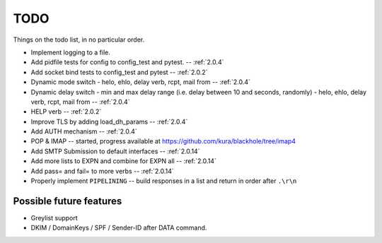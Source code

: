 .. _todo:

..  role:: strikethrough

====
TODO
====

Things on the todo list, in no particular order.

- Implement logging to a file.
- :strikethrough:`Add pidfile tests for config to config_test and pytest.` --
  :ref:`2.0.4`
- :strikethrough:`Add socket bind tests to config_test and pytest` --
  :ref:`2.0.2`
- :strikethrough:`Dynamic mode switch  - helo, ehlo, delay verb, rcpt, mail
  from` -- :ref:`2.0.4`
- :strikethrough:`Dynamic delay switch - min and max delay range (i.e. delay
  between 10 and seconds, randomly) - helo, ehlo, delay verb, rcpt, mail
  from` -- :ref:`2.0.4`
- :strikethrough:`HELP verb` -- :ref:`2.0.2`
- :strikethrough:`Improve TLS by adding load_dh_params` -- :ref:`2.0.4`
- :strikethrough:`Add AUTH mechanism` -- :ref:`2.0.4`
- POP & IMAP -- started, progress available at
  `<https://github.com/kura/blackhole/tree/imap4>`_
- :strikethrough:`Add SMTP Submission to default interfaces` -- :ref:`2.0.14`
- :strikethrough:`Add more lists to EXPN and combine for EXPN all` --
  :ref:`2.0.14`
- :strikethrough:`Add pass= and fail= to more verbs` -- :ref:`2.0.14`
- Properly implement ``PIPELINING`` -- build responses in a list and return in
  order after ``.\r\n``

Possible future features
========================

- Greylist support
- DKIM / DomainKeys / SPF / Sender-ID after DATA command.
